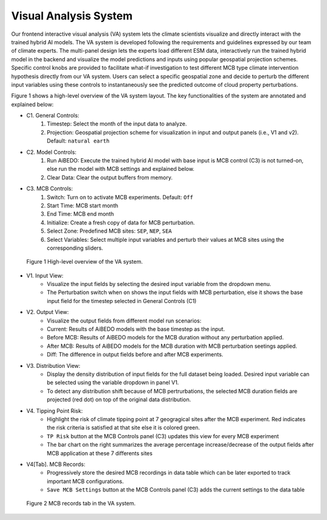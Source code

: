 .. _aibedo_interface:


Visual Analysis System
======================

Our frontend interactive visual analysis (VA) system lets the climate scientists visualize and directly interact with the trained hybrid AI models. The VA system is developed following the requirements and guidelines expressed by our team of climate experts. The multi-panel design lets the experts load different ESM data, interactively run the trained hybrid model in the backend and visualize the model predictions and inputs using popular geospatial projection schemes. Specific control knobs are provided to facilitate what-if investigation to test different MCB type climate intervention hypothesis directly from our VA system. Users can select a specific geospatial zone and decide to perturb the different input variables using these controls to instantaneously see the predicted outcome of cloud property perturbations.

Figure 1 shows a high-level overview of the VA system layout. The key functionalities of the system are annotated and explained below:

* C1. General Controls:
   #. Timestep: Select the month of the input data to analyze.
   #. Projection: Geospatial projection scheme for visualization in input and output panels (i.e., V1 and v2). Default: ``natural earth``

* C2. Model Controls:
   #. Run AiBEDO: Execute the trained hybrid AI model with base input is MCB control (C3) is not turned-on, else run the model with MCB settings and explained below.
   #. Clear Data: Clear the output buffers from memory.
* C3. MCB Controls:
   #. Switch: Turn on to activate MCB experiments. Default: ``Off``
   #. Start Time: MCB start month
   #. End Time: MCB end month
   #. Initialize: Create a fresh copy of data for MCB perturbation.
   #. Select Zone: Predefined MCB sites: ``SEP``, ``NEP``, ``SEA``
   #. Select Variables: Select multiple input variables and perturb their values at MCB sites using the corresponding sliders.


.. figure:: images/aibedo_VA_december_v3.png
   :scale: 28 %
   :alt: map to buried treasure
   
   Figure 1 High-level overview of the VA system.
   
* V1. Input View: 
   * Visualize the input fields by selecting the desired input variable from the dropdown menu. 
   * The Perturbation switch when ``on`` shows the input fields with MCB perturbation, else it shows the base input field for the timestep selected in General Controls (C1)
* V2. Output View: 
   * Visualize the output fields from different model run scenarios:
   * Current: Results of AiBEDO models with the base timestep as the input.
   * Before MCB: Results of AiBEDO models for the MCB duration without any perturbation applied.
   * After MCB: Results of AiBEDO models for the MCB duration with MCB perturbation seetings applied.
   * Diff: The difference in output fields before and after MCB experiments.
* V3. Distribution View:
   * Display the density distribution of input fields for the full dataset being loaded. Desired input variable can be selected using the variable dropdown in panel V1.
   * To detect any distribution shift because of MCB pertrurbations, the selected MCB duration fields are projected (red dot) on top of the original data distribution.
* V4. Tipping Point Risk:
   * Highlight the risk of climate tipping point at 7 geogragical sites after the MCB experiment. Red indicates the risk criteria is satisfied at that site else it is colored green.
   * ``TP Risk`` button at the MCB Controls panel (C3) updates this view for every MCB experiment
   * The bar chart on the right summarizes the average percentage increase/decrease of the output fields after MCB application at these 7 differents sites
* V4[Tab]. MCB Records:
   * Progressively store the desired MCB recordings in data table which can be later exported to track important MCB configurations.
   * ``Save MCB Settings`` button at the MCB Controls panel (C3) adds the current settings to the data table
   
.. figure:: images/aibedo_mcb_records.png
   :scale: 50 %
   :alt: map to buried treasure

   Figure 2 MCB records tab in the VA system.
   
